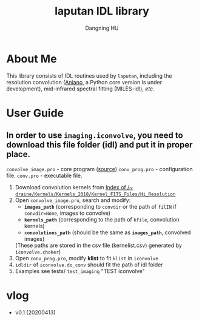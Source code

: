 #+TITLE: laputan IDL library
#+AUTHOR: Dangning HU

* About Me
This library consists of IDL routines used by ~laputan~, including the resolution convolution ([[https://www.astro.princeton.edu/~draine/Kernels.html][Aniano]], a Python core version is under development), mid-infrared spectral fitting (MILES-idl), /etc./
* User Guide
** In order to use ~imaging.iconvolve~, you need to download this file folder (idl) and put it in proper place. 
~convolve_image.pro~ - core program ([[https://www.astro.princeton.edu/~draine/Kernels/convolve_image.pro][source]])
~conv_prog.pro~ - configuration file. 
~conv.pro~ - executable file.
1. Download convolution kernels from [[https://www.astro.princeton.edu/~draine/Kernels/Kernels_2018/Kernel_FITS_Files/Hi_Resolution/][Index of /~ ~draine/Kernels/Kernels_2018/Kernel_FITS_Files/Hi_Resolution~ ]]
2. Open ~convolve_image.pro~, search and modify: 
   - *~images_path~* (corresponding to ~convdir~ or the path of ~filIN~ if ~convdir=None~, images to convolve)
   - *~kernels_path~* (corresponding to the path of ~kfile~, convolution kernels)
   - *~convolutions_path~* (should be the same as *~images_path~*, convolved images)
   (These paths are stored in the csv file (kernelist.csv) generated by ~iconvolve.choker~)
3. Open ~conv_prog.pro~, modify *klist* to fit ~klist~ in ~iconvolve~
4. ~idldir~ of ~iconvolve.do_conv~ should fit the path of idl folder
5. Examples see tests/ ~test_imaging~ "TEST iconvolve"
* vlog
- v0.1 (20200413)
